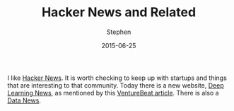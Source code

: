 #+TITLE: Hacker News and Related
#+AUTHOR: Stephen
#+DATE: 2015-06-25
#+SEQ_TODO: TODO(t) STARTED(s) WAITING(w) DELEGATED(g) APPT(a) | DONE(d) DEFERRED(f) CANCELLED(c)
#+HTML_DOCTYPE: html5
#+OPTIONS: toc:nil   
#+FILETAGS: api python ipython
#+LATEX_CLASS: myfdparticle

I like [[https://news.ycombinator.com/][Hacker News]]. 
It is worth checking to keep up with startups and things that are interesting to that community.
Today there is a new website, [[http://news.startup.ml/][Deep Learning News]], as mentioned by this [[http://venturebeat.com/2015/06/30/of-course-there-is-now-a-hacker-news-for-deep-learning/][VentureBeat article]].
There is also a [[http://www.datatau.com/][Data News]].
